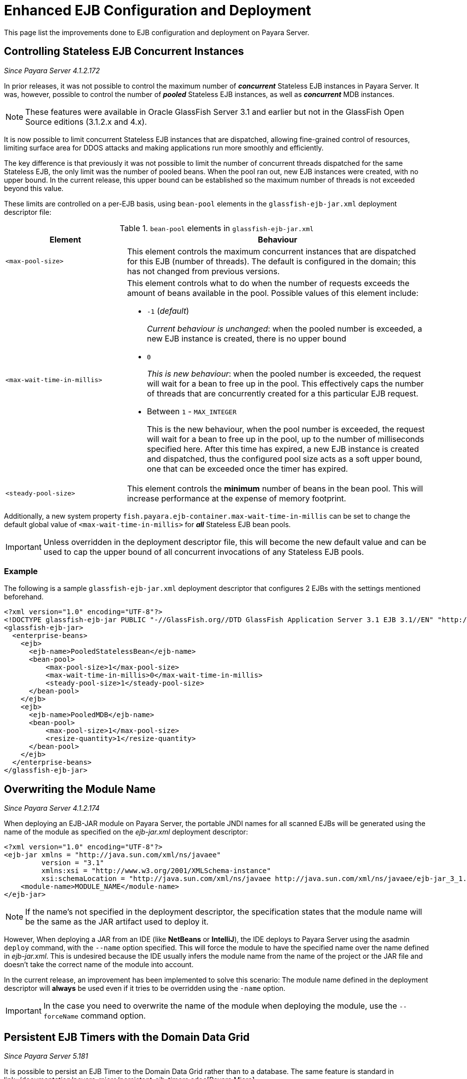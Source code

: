 [[enhanced-ejb-configuration-deployment]]
= Enhanced EJB Configuration and Deployment

This page list the improvements done to EJB configuration and deployment on
Payara Server.

[[controlling-stateless-ejb-concurrent-instances]]
== Controlling Stateless EJB Concurrent Instances

_Since Payara Server 4.1.2.172_

In prior releases, it was not possible to control the maximum number of *_concurrent_*
Stateless EJB instances in Payara Server. It was, however, possible to control
the number of *_pooled_* Stateless EJB instances, as well as *_concurrent_* MDB
instances.

NOTE: These features were available in Oracle GlassFish Server 3.1 and earlier but not
in the GlassFish Open Source editions (3.1.2.x and 4.x).

It is now possible to limit concurrent Stateless EJB instances that are dispatched,
allowing fine-grained control of resources, limiting surface area for DDOS attacks
and making applications run more smoothly and efficiently.

The key difference is that previously it was not possible to limit the number of
concurrent threads dispatched for the same Stateless EJB, the only limit was the
number of pooled beans.  When the pool ran out, new EJB instances were created,
with no upper bound. In the current release, this upper bound can be established
so the maximum number of threads is not exceeded beyond this value.

These limits are controlled on a per-EJB basis, using `bean-pool` elements in the
`glassfish-ejb-jar.xml` deployment descriptor file:

[cols="4,10a",options="header"]
.`bean-pool` elements in `glassfish-ejb-jar.xml`
|===
|Element |Behaviour
|`<max-pool-size>`
|This element controls the maximum concurrent instances that are dispatched for
this EJB (number of threads).  The default is configured in the domain; this has
not changed from previous versions.
|`<max-wait-time-in-millis>`
|This element controls what to do when the number of requests exceeds the amount
of beans available in the pool.
Possible values of this element include:

* `-1` (_default_)
+
_Current behaviour is unchanged_: when the pooled number is exceeded, a new EJB
instance is created, there is no upper bound

* `0`
+
_This is new behaviour_: when the pooled number is exceeded, the request will
wait for a bean to free up in the pool. This effectively caps the number of threads
that are concurrently created for a this particular EJB request.

* Between `1` - `MAX_INTEGER`
+
This is the new behaviour, when the pool number is exceeded, the request will wait
for a bean to free up in the pool, up to the number of milliseconds specified here.
After this time has expired, a new EJB instance is created and dispatched, thus
the configured pool size acts as a soft upper bound, one that can be exceeded
once the timer has expired.

|`<steady-pool-size>`
|This element controls the *minimum* number of beans in the bean pool. This will
increase performance at the expense of memory footprint.
|===

Additionally, a new system property `fish.payara.ejb-container.max-wait-time-in-millis`
can be set to change the default global value of `<max-wait-time-in-millis>`
for *_all_* Stateless EJB bean pools.

IMPORTANT: Unless overridden in the deployment descriptor file, this will become
the new default value and can be used to cap the upper bound of all concurrent
invocations of any Stateless EJB pools.

[[example]]
=== Example

The following is a sample `glassfish-ejb-jar.xml` deployment descriptor that configures
2 EJBs with the settings mentioned beforehand.

[source, xml]
----
<?xml version="1.0" encoding="UTF-8"?>
<!DOCTYPE glassfish-ejb-jar PUBLIC "-//GlassFish.org//DTD GlassFish Application Server 3.1 EJB 3.1//EN" "http://glassfish.org/dtds/glassfish-ejb-jar_3_1-1.dtd">
<glassfish-ejb-jar>
  <enterprise-beans>
    <ejb>
      <ejb-name>PooledStatelessBean</ejb-name>
      <bean-pool>
          <max-pool-size>1</max-pool-size>
          <max-wait-time-in-millis>0</max-wait-time-in-millis>
          <steady-pool-size>1</steady-pool-size>
      </bean-pool>
    </ejb>
    <ejb>
      <ejb-name>PooledMDB</ejb-name>
      <bean-pool>
          <max-pool-size>1</max-pool-size>
          <resize-quantity>1</resize-quantity>
      </bean-pool>
    </ejb>
  </enterprise-beans>
</glassfish-ejb-jar>
----

[[overwriting--the-module-name]]
== Overwriting the Module Name

_Since Payara Server 4.1.2.174_

When deploying an EJB-JAR module on Payara Server, the portable JNDI names for all scanned
EJBs will be generated using the name of the module as specified on the _ejb-jar.xml_
deployment descriptor:

[source, xml]
----
<?xml version="1.0" encoding="UTF-8"?>
<ejb-jar xmlns = "http://java.sun.com/xml/ns/javaee"
         version = "3.1"
         xmlns:xsi = "http://www.w3.org/2001/XMLSchema-instance"
         xsi:schemaLocation = "http://java.sun.com/xml/ns/javaee http://java.sun.com/xml/ns/javaee/ejb-jar_3_1.xsd">
    <module-name>MODULE_NAME</module-name>
</ejb-jar>
----

NOTE: If the name's not specified in the deployment descriptor, the specification states
that the module name will be the same as the JAR artifact used to deploy it.

However, When deploying a JAR from an IDE (like **NetBeans** or **IntelliJ**), the IDE
deploys to Payara Server using the asadmin `deploy` command, with the `--name` option
specified. This will force the module to have the specified name over the name
defined in _ejb-jar.xml_. This is undesired because the IDE usually infers the
module name from the name of the project or the JAR file and doesn't take the correct name
of the module into account.

In the current release, an improvement has been implemented to solve this scenario:
The module name defined in the deployment descriptor will **always** be used even if it
tries to be overridden using the `-name` option.

IMPORTANT: In the case you need to overwrite the name of the module when deploying
the module, use the `--forceName` command option.

[[persistent-ejb-timers-with-hazelcast]]
== Persistent EJB Timers with the Domain Data Grid

_Since Payara Server 5.181_

It is possible to persist an EJB Timer to the Domain Data Grid rather than
to a database. The same feature is standard in link::/documentation/payara-micro/persistent-ejb-timers.adoc[Payara Micro].

Persisting an EJB Timer to the Domain Data Grid means that the Data Grid itself
will store the timer details, preserving it even if the original instance
leaves the cluster.

NOTE: All stored timers are lost if the whole domain is stopped.

CAUTION: This feature is tech-preview and is subject to change. Use with
caution.

The Persistence service for EJB Timers can be set in the administration console
by navigating to the EJB Timer Service tab in the EJB Container node of a configuration.
To use the Data Grid to store EJB Timers set the Persistence Service to Data grained

image:/images/ejb/set-ejb-timer-persistence.png[Set EJB Persistence to Data Grid]

EJB Timers will be coordinated across a single deployment group and if an instance of
the deployment group is stopped another instance in the same deployment group will
take ownership of the timer and ensure it is fired.

CAUTION: Clustered Timer Firing Mode is NOT user in this version of Payara Server and
is always "One Per Deployment Group"

It is also possible to set the
`ejb-timer-service` from asadmin. To get the current state, run the following
command:

[source, bash]
----
asadmin> get configs.config.${your-config}.ejb-container.ejb-timer-service
----

This will return the current state from the domain.xml, which by default should
be something similar to the following:

[source, bash]
----
asadmin> get configs.config.server-config.ejb-container.ejb-timer-service
configs.config.server-config.ejb-container.ejb-timer-service.ejb-timer-service=Database
configs.config.server-config.ejb-container.ejb-timer-service.max-redeliveries=1
configs.config.server-config.ejb-container.ejb-timer-service.minimum-delivery-interval-in-millis=1000
configs.config.server-config.ejb-container.ejb-timer-service.redelivery-interval-internal-in-millis=5000
Command get executed successfully.
----

To persist to the Hazelcast cluster you need only change the value for `configs.config.server-config.ejb-container.ejb-timer-service.ejb-timer-service`
to `Hazelcast`. To do this, run the following `set` command:

[source, bash]
----
asadmin> set configs.config.server-config.ejb-container.ejb-timer-service.ejb-timer-service=DataGrid
----

`set` commands are not dynamic. You will need to restart your domain to apply
the changes.
